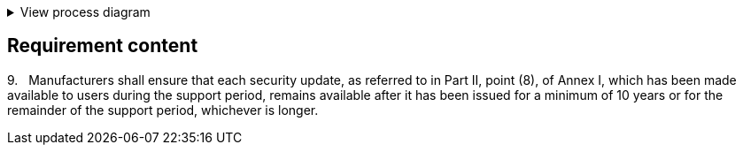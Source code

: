 .View process diagram
[%collapsible]
====
{{#graph}}
  "model": "secdeva/graphModels/processDiagram",
  "view": "secdeva/graphViews/complianceRequirement"
{{/graph}}
====

== Requirement content

9.{empty}   Manufacturers shall ensure that each security update, as referred to in Part II, point (8), of Annex I, which has been made available to users during the support period, remains available after it has been issued for a minimum of 10 years or for the remainder of the support period, whichever is longer.